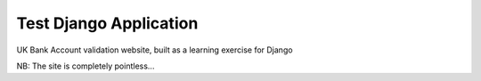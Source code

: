 Test Django Application
=======================

UK Bank Account validation website, built as a learning exercise for Django


NB: The site is completely pointless...